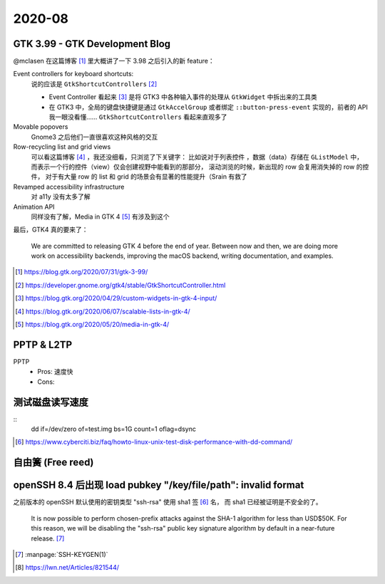 =======
2020-08
=======

GTK 3.99 - GTK Development Blog
===============================

@mclasen 在这篇博客 [#]_ 里大概讲了一下 3.98 之后引入的新 feature：

Event controllers for keyboard shortcuts:
    说的应该是 ``GtkShortcutControllers`` [#]_

    - Event Controller 看起来 [#]_ 是将 GTK3 中各种输入事件的处理从 ``GtkWidget``
      中拆出来的工具类
    - 在 GTK3 中，全局的键盘快捷键是通过 ``GtkAccelGroup`` 或者绑定
      ``::button-press-event`` 实现的，前者的 API 我一眼没看懂……
      ``GtkShortcutControllers`` 看起来直观多了

Movable popovers
    Gnome3 之后他们一直很喜欢这种风格的交互

Row-recycling list and grid views
    可以看这篇博客 [#]_ ，我还没细看，只浏览了下关键字：
    比如说对于列表控件 ，数据（data）存储在 ``GListModel`` 中，
    而表示一个行的控件（view）仅会创建视野中能看到的那部分，
    滚动浏览的时候，新出现的 row 会复用消失掉的 row 的控件，
    对于有大量 row 的 list 和 grid 的场景会有显著的性能提升（Srain 有救了

Revamped accessibility infrastructure
    对 a11y 没有太多了解

Animation API
    同样没有了解，Media in GTK 4 [#]_ 有涉及到这个

最后，GTK4 真的要来了：

    We are committed to releasing GTK 4 before the end of year.
    Between now and then, we are doing more work on accessibility backends,
    improving the macOS backend, writing documentation, and examples.
    
.. [#] https://blog.gtk.org/2020/07/31/gtk-3-99/
.. [#] https://developer.gnome.org/gtk4/stable/GtkShortcutController.html
.. [#] https://blog.gtk.org/2020/04/29/custom-widgets-in-gtk-4-input/
.. [#] https://blog.gtk.org/2020/06/07/scalable-lists-in-gtk-4/
.. [#] https://blog.gtk.org/2020/05/20/media-in-gtk-4/

PPTP & L2TP
===========

PPTP
    - Pros: 速度快
    - Cons: 

测试磁盘读写速度
================

::
    dd if=/dev/zero of=test.img bs=1G count=1 oflag=dsync

.. [#] https://www.cyberciti.biz/faq/howto-linux-unix-test-disk-performance-with-dd-command/

自由簧 (Free reed)
==================

openSSH 8.4 后出现  load pubkey "/key/file/path": invalid format
================================================================

之前版本的 openSSH 默认使用的密钥类型 "ssh-rsa" 使用 sha1 签 [#]_ 名，
而 sha1 已经被证明是不安全的了。

    It is now possible to perform chosen-prefix attacks against the
    SHA-1 algorithm for less than USD$50K. For this reason, we will be
    disabling the "ssh-rsa" public key signature algorithm by default in a
    near-future release. [#]_

.. [#] :manpage:`SSH-KEYGEN(1)`
.. [#] https://lwn.net/Articles/821544/
